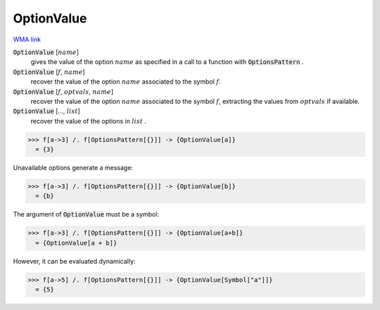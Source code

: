 OptionValue
===========

`WMA link <https://reference.wolfram.com/language/ref/OptionValue.html>`_


:code:`OptionValue` [:math:`name`]
    gives the value of the option :math:`name` as specified in a call to a function with :code:`OptionsPattern` .

:code:`OptionValue` [:math:`f`, :math:`name`]
    recover the value of the option :math:`name` associated to the symbol :math:`f`.

:code:`OptionValue` [:math:`f`, :math:`optvals`, :math:`name`]
    recover the value of the option :math:`name` associated to the symbol :math:`f`, extracting the values from :math:`optvals` if available.

:code:`OptionValue` [..., :math:`list`]
    recover the value of the options in :math:`list` .





>>> f[a->3] /. f[OptionsPattern[{}]] -> {OptionValue[a]}
  = {3}

Unavailable options generate a message:

>>> f[a->3] /. f[OptionsPattern[{}]] -> {OptionValue[b]}
  = {b}

The argument of :code:`OptionValue`  must be a symbol:

>>> f[a->3] /. f[OptionsPattern[{}]] -> {OptionValue[a+b]}
  = {OptionValue[a + b]}

However, it can be evaluated dynamically:

>>> f[a->5] /. f[OptionsPattern[{}]] -> {OptionValue[Symbol["a"]]}
  = {5}
